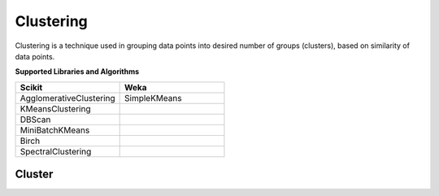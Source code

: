 Clustering
===========

Clustering is a technique used in grouping data points into desired number of groups (clusters), based on similarity of data points.

**Supported Libraries and Algorithms**

.. list-table::
   :widths: 25 25
   :header-rows: 1

   * - Scikit
     - Weka
   * - AgglomerativeClustering
     - SimpleKMeans
   * - KMeansClustering 
     - 
   * - DBScan
     - 
   * - MiniBatchKMeans
     - 
   * - Birch
     - 
   * - SpectralClustering
     - 
    
Cluster
-------

.. function:: client.cluster(service, algorithm, dataset, features, lib='weka'
                            , number_of_clusters=2, model_name=None,
                            save_model=True, params=None, dataset_source=None):

    :param service: Clustering
    :param algorithm: Algorithm to use for clustering
    :param dataset: Dataset file location in DLTK storage.
    :param features: List of features to use for clustering.
    :param lib: Library for clustering the model.
    :param number_of_clusters: Number of clusters to divide the data into.
    :param model_name: Model will be saved with the name specified in this parameter.
    :param save_model: If True, the model will be saved in DLTK Storage.
    :param params: Additional parameters
    :param dataset_source: To specify data source,
        None: Dataset file will from DLTK storage will be used
        database: Query from connected database will be used
    :rtype: A json object containing model info.


